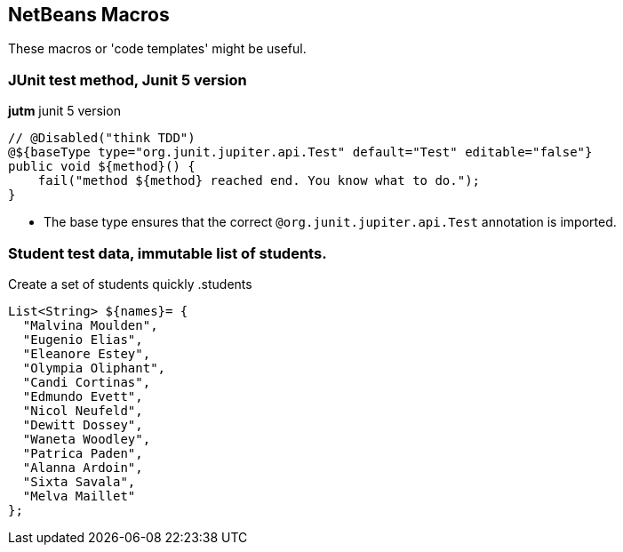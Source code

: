 == NetBeans Macros

These macros or 'code templates' might be useful.

=== JUnit test method, Junit 5 version

.*jutm* junit 5 version
[source,java]
----
// @Disabled("think TDD")
@${baseType type="org.junit.jupiter.api.Test" default="Test" editable="false"}
public void ${method}() {
    fail("method ${method} reached end. You know what to do.");
}
----

* The base type ensures that the correct `@org.junit.jupiter.api.Test` annotation is imported.


=== Student test data, immutable list of students.

Create a set of students quickly
.students
[source,java]
----
List<String> ${names}= {
  "Malvina Moulden",
  "Eugenio Elias",
  "Eleanore Estey",
  "Olympia Oliphant",
  "Candi Cortinas",
  "Edmundo Evett",
  "Nicol Neufeld",
  "Dewitt Dossey",
  "Waneta Woodley",
  "Patrica Paden",
  "Alanna Ardoin",
  "Sixta Savala",
  "Melva Maillet"
};
----
